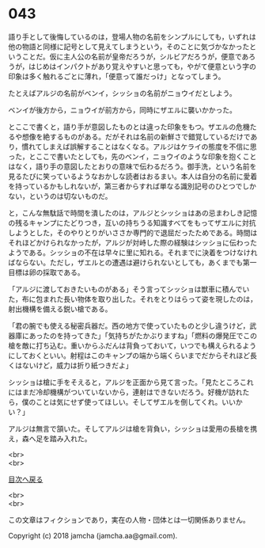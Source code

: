 #+OPTIONS: toc:nil
#+OPTIONS: \n:t

* 043

  語り手として後悔しているのは，登場人物の名前をシンプルにしても，いずれは他の物語と同様に記号として見えてしまうという，そのことに気づかなかったということだ。仮に主人公の名前が皇帝だろうが，シルビアだろうが，便意であろうが，はじめはインパクトがあり覚えやすいと思っても，やがて便意という字の印象は多く触れるごとに薄れ，「便意って誰だっけ」となってしまう。

  たとえばアルジの名前がベンイ，シッショの名前がニョウイだとしよう。

  ベンイが後方から，ニョウイが前方から，同時にザエルに襲いかかった。

  とここで書くと，語り手が意図したものとは違った印象をもつ。ザエルの危機たるや想像を絶するものがある。だがそれは名前の新鮮さで錯覚しているだけであり，慣れてしまえば誤解することはなくなる。アルジはケライの態度を不信に思った，とここで書いたとしても，先のベンイ，ニョウイのような印象を抱くことはなく，語り手の意図したとおりの意味で伝わるだろう。御手洗，という名前を見るたびに笑っているようなおかしな読者はおるまい。本人は自分の名前に愛着を持っているかもしれないが，第三者からすれば単なる識別記号のひとつでしかない，というのは切ないものだ。

  と，こんな無駄話で時間を潰したのは，アルジとシッショはあの忌まわしき記憶の残るキャンプにたどりつき，互いの持ちうる知識すべてをもってザエルに対抗しようとした，そのやりとりがいささか専門的で退屈だったためである。時間はそれほどかけられなかったが，アルジが対峙した際の経験はシッショに伝わったようである。シッショの不在は早々に里に知れる。それまでに決着をつけなければならない。ただし，ザエルとの遭遇は避けられないとしても，あくまでも第一目標は卵の採取である。

  「アルジに渡しておきたいものがある」そう言ってシッショは獣車に積んでいた，布に包まれた長い物体を取り出した。それをとりはらって姿を現したのは，射出機構を備える鋭い槍である。

  「君の腕でも使える秘密兵器だ。西の地方で使っていたものと少し違うけど，武器庫にあったのを持ってきた」「気持ちがたかぶりますね」「燃料の爆発圧でこの槍を敵に打ち込む。重いからふだんは背負っておいて，いつでも構えられるようにしておくといい。射程はこのキャンプの端から端くらいまでだからそれほど長くはないけど，威力は折り紙つきだよ」

  シッショは槍に手をそえると，アルジを正面から見て言った。「見たところこれにはまだ冷却機構がついていないから，連射はできないだろう。好機が訪れたら，僕のことは気にせず使ってほしい。そしてザエルを倒してくれ。いいかい？」

  アルジは無言で頷いた。そしてアルジは槍を背負い，シッショは愛用の長槍を携え，森へ足を踏み入れた。

  




  <br>
  <br>
  
  [[https://github.com/jamcha-aa/OblivionReports/blob/master/README.md][目次へ戻る]]
  
  <br>
  <br>

  この文章はフィクションであり，実在の人物・団体とは一切関係ありません。

  Copyright (c) 2018 jamcha (jamcha.aa@gmail.com).

  [[http://creativecommons.org/licenses/by-nc-sa/4.0/deed][file:http://i.creativecommons.org/l/by-nc-sa/4.0/88x31.png]]
